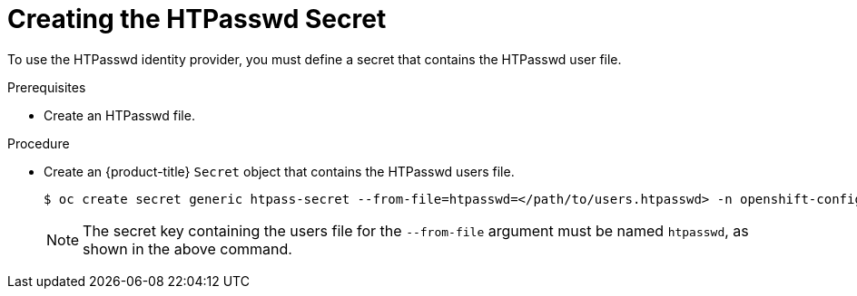 // Module included in the following assemblies:
//
// * authentication/identity_providers/configuring-htpasswd-identity-provider.adoc

:_content-type: PROCEDURE
[id="identity-provider-creating-htpasswd-secret_{context}"]
= Creating the HTPasswd Secret

To use the HTPasswd identity provider, you must define a secret that
contains the HTPasswd user file.

.Prerequisites

* Create an HTPasswd file.

.Procedure

* Create an {product-title} `Secret` object that contains the HTPasswd users file.
+
[source,terminal]
----
$ oc create secret generic htpass-secret --from-file=htpasswd=</path/to/users.htpasswd> -n openshift-config
----
+
[NOTE]
====
The secret key containing the users file for the `--from-file` argument must be named `htpasswd`, as shown in the above command.
====
